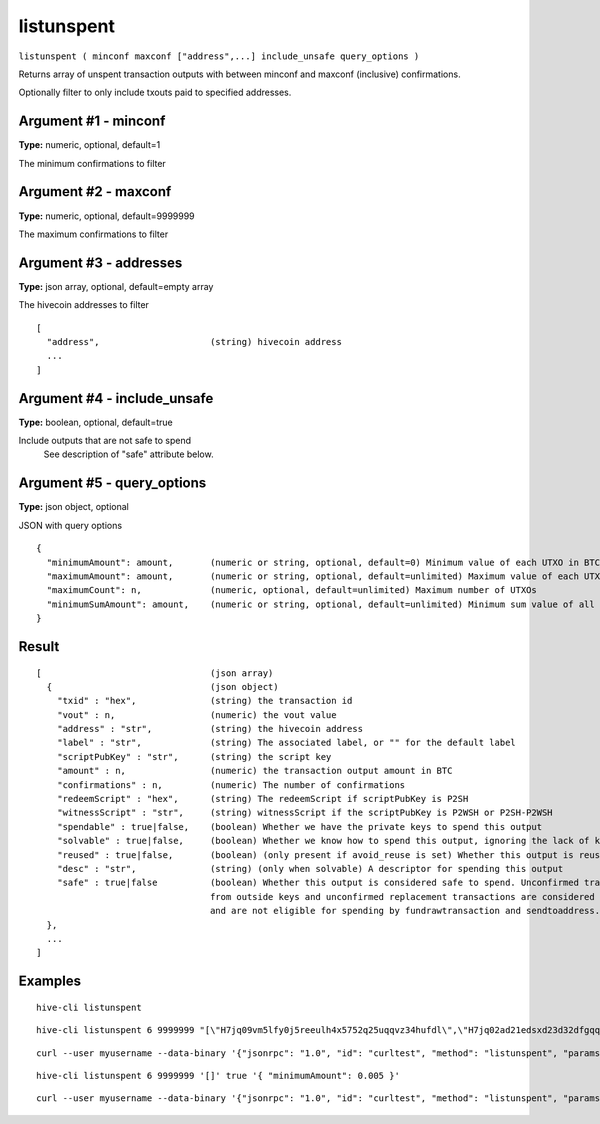 .. This file is licensed under the Apache License 2.0 available on
   http://www.apache.org/licenses/.

listunspent
===========

``listunspent ( minconf maxconf ["address",...] include_unsafe query_options )``

Returns array of unspent transaction outputs
with between minconf and maxconf (inclusive) confirmations.

Optionally filter to only include txouts paid to specified addresses.

Argument #1 - minconf
~~~~~~~~~~~~~~~~~~~~~

**Type:** numeric, optional, default=1

The minimum confirmations to filter

Argument #2 - maxconf
~~~~~~~~~~~~~~~~~~~~~

**Type:** numeric, optional, default=9999999

The maximum confirmations to filter

Argument #3 - addresses
~~~~~~~~~~~~~~~~~~~~~~~

**Type:** json array, optional, default=empty array

The hivecoin addresses to filter

::

     [
       "address",                     (string) hivecoin address
       ...
     ]

Argument #4 - include_unsafe
~~~~~~~~~~~~~~~~~~~~~~~~~~~~

**Type:** boolean, optional, default=true

Include outputs that are not safe to spend
       See description of "safe" attribute below.

Argument #5 - query_options
~~~~~~~~~~~~~~~~~~~~~~~~~~~

**Type:** json object, optional

JSON with query options

::

     {
       "minimumAmount": amount,       (numeric or string, optional, default=0) Minimum value of each UTXO in BTC
       "maximumAmount": amount,       (numeric or string, optional, default=unlimited) Maximum value of each UTXO in BTC
       "maximumCount": n,             (numeric, optional, default=unlimited) Maximum number of UTXOs
       "minimumSumAmount": amount,    (numeric or string, optional, default=unlimited) Minimum sum value of all UTXOs in BTC
     }

Result
~~~~~~

::

  [                                (json array)
    {                              (json object)
      "txid" : "hex",              (string) the transaction id
      "vout" : n,                  (numeric) the vout value
      "address" : "str",           (string) the hivecoin address
      "label" : "str",             (string) The associated label, or "" for the default label
      "scriptPubKey" : "str",      (string) the script key
      "amount" : n,                (numeric) the transaction output amount in BTC
      "confirmations" : n,         (numeric) The number of confirmations
      "redeemScript" : "hex",      (string) The redeemScript if scriptPubKey is P2SH
      "witnessScript" : "str",     (string) witnessScript if the scriptPubKey is P2WSH or P2SH-P2WSH
      "spendable" : true|false,    (boolean) Whether we have the private keys to spend this output
      "solvable" : true|false,     (boolean) Whether we know how to spend this output, ignoring the lack of keys
      "reused" : true|false,       (boolean) (only present if avoid_reuse is set) Whether this output is reused/dirty (sent to an address that was previously spent from)
      "desc" : "str",              (string) (only when solvable) A descriptor for spending this output
      "safe" : true|false          (boolean) Whether this output is considered safe to spend. Unconfirmed transactions
                                   from outside keys and unconfirmed replacement transactions are considered unsafe
                                   and are not eligible for spending by fundrawtransaction and sendtoaddress.
    },
    ...
  ]

Examples
~~~~~~~~


.. highlight:: shell

::

  hive-cli listunspent

::

  hive-cli listunspent 6 9999999 "[\"H7jq09vm5lfy0j5reeulh4x5752q25uqqvz34hufdl\",\"H7jq02ad21edsxd23d32dfgqqsz4vv4nmtfzuklhy3\"]"

::

  curl --user myusername --data-binary '{"jsonrpc": "1.0", "id": "curltest", "method": "listunspent", "params": [6, 9999999 "[\"H7jq09vm5lfy0j5reeulh4x5752q25uqqvz34hufdl\",\"H7jq02ad21edsxd23d32dfgqqsz4vv4nmtfzuklhy3\"]"]}' -H 'content-type: text/plain;' http://127.0.0.1:9766/

::

  hive-cli listunspent 6 9999999 '[]' true '{ "minimumAmount": 0.005 }'

::

  curl --user myusername --data-binary '{"jsonrpc": "1.0", "id": "curltest", "method": "listunspent", "params": [6, 9999999, [] , true, { "minimumAmount": 0.005 } ]}' -H 'content-type: text/plain;' http://127.0.0.1:9766/

